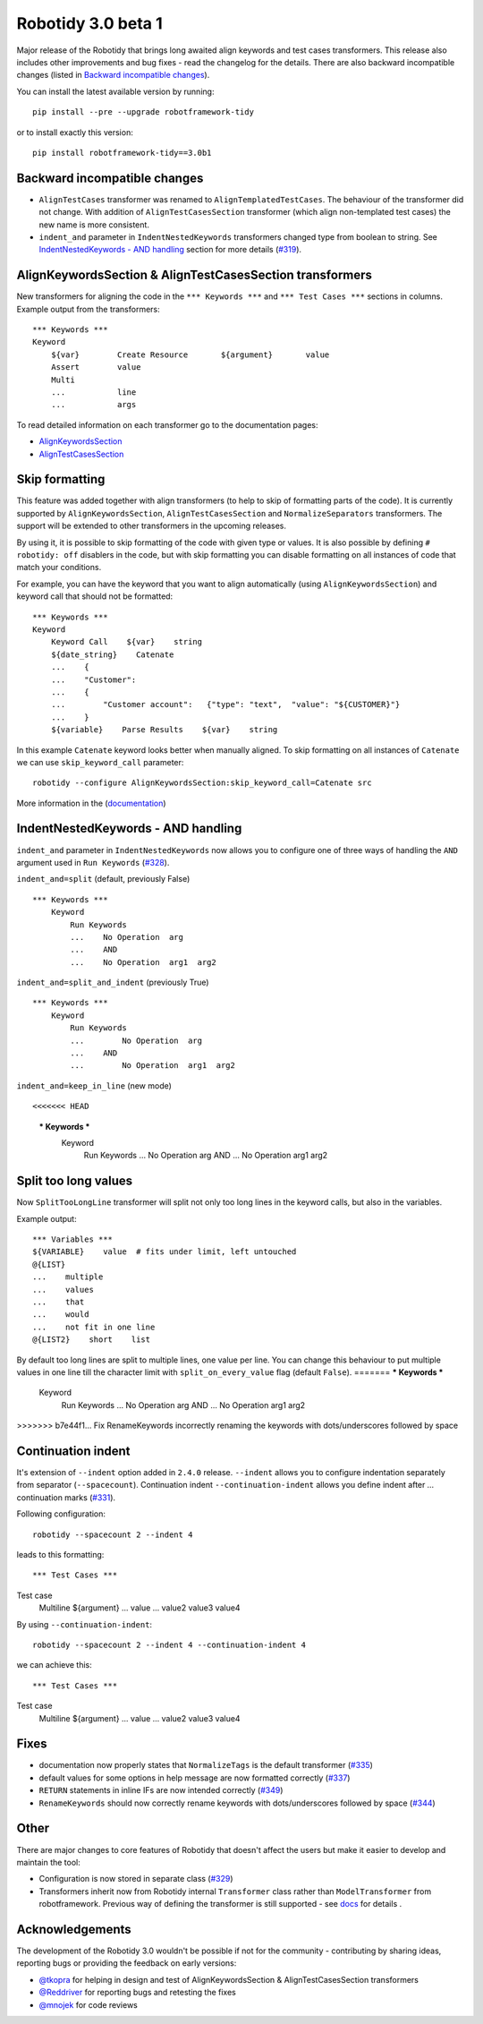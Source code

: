 Robotidy 3.0 beta 1
=========================================

Major release of the Robotidy that brings long awaited align keywords and test cases transformers. This release also
includes other improvements and bug fixes - read the changelog for the details. There are also backward incompatible
changes (listed in `Backward incompatible changes`_).

You can install the latest available version by running::

    pip install --pre --upgrade robotframework-tidy

or to install exactly this version::

    pip install robotframework-tidy==3.0b1

Backward incompatible changes
------------------------------
- ``AlignTestCases`` transformer was renamed to ``AlignTemplatedTestCases``. The behaviour of the transformer did not
  change. With addition of ``AlignTestCasesSection`` transformer (which align non-templated test cases) the new name
  is more consistent.
- ``indent_and`` parameter in ``IndentNestedKeywords`` transformers changed type from boolean to string.
  See `IndentNestedKeywords - AND handling`_ section for more details (`#319 <https://github.com/MarketSquare/robotframework-tidy/issues/319>`_).

AlignKeywordsSection & AlignTestCasesSection transformers
----------------------------------------------------------
New transformers for aligning the code in the ``*** Keywords ***`` and ``*** Test Cases ***`` sections in columns.
Example output from the transformers:

::

    *** Keywords ***
    Keyword
        ${var}        Create Resource       ${argument}       value
        Assert        value
        Multi
        ...           line
        ...           args

To read detailed information on each transformer go to the documentation pages:

- `AlignKeywordsSection <https://robotidy.readthedocs.io/en/latest/transformers/AlignKeywordsSection.html>`_
- `AlignTestCasesSection <https://robotidy.readthedocs.io/en/latest/transformers/AlignTestCasesSection.html>`_

Skip formatting
----------------
This feature was added together with align transformers (to help to skip of formatting parts of the code). It is
currently supported by ``AlignKeywordsSection``, ``AlignTestCasesSection`` and ``NormalizeSeparators``
transformers. The support will be extended to other transformers in the upcoming releases.

By using it, it is possible to skip formatting of the code with given type or values. It is also possible
by defining ``# robotidy: off`` disablers in the code, but with skip formatting you can disable formatting on all
instances of code that match your conditions.

For example, you can have the keyword that you want to align automatically (using ``AlignKeywordsSection``) and
keyword call that should not be formatted:

::

    *** Keywords ***
    Keyword
        Keyword Call    ${var}    string
        ${date_string}    Catenate
        ...    {
        ...    "Customer":
        ...    {
        ...        "Customer account":   {"type": "text",  "value": "${CUSTOMER}"}
        ...    }
        ${variable}    Parse Results    ${var}    string

In this example ``Catenate`` keyword looks better when manually aligned. To skip formatting on all instances of
``Catenate`` we can use ``skip_keyword_call`` parameter::

    robotidy --configure AlignKeywordsSection:skip_keyword_call=Catenate src

More information in the (`documentation <https://robotidy.readthedocs.io/en/latest/configuration/skip_formatting.html>`_)

IndentNestedKeywords - AND handling
------------------------------------
``indent_and`` parameter in ``IndentNestedKeywords`` now allows you to configure one of three ways of handling the
``AND`` argument used in ``Run Keywords`` (`#328 <https://github.com/MarketSquare/robotframework-tidy/issues/328>`_).

``indent_and=split`` (default, previously False)

::

    *** Keywords ***
        Keyword
            Run Keywords
            ...    No Operation  arg
            ...    AND
            ...    No Operation  arg1  arg2

``indent_and=split_and_indent`` (previously True)

::

    *** Keywords ***
        Keyword
            Run Keywords
            ...        No Operation  arg
            ...    AND
            ...        No Operation  arg1  arg2

``indent_and=keep_in_line`` (new mode)

::

<<<<<<< HEAD
    *** Keywords ***
        Keyword
            Run Keywords
            ...    No Operation  arg    AND
            ...    No Operation  arg1  arg2

Split too long values
----------------------
Now ``SplitTooLongLine`` transformer will split not only too long lines in the keyword calls, but also in the variables.

Example output::

    *** Variables ***
    ${VARIABLE}    value  # fits under limit, left untouched
    @{LIST}
    ...    multiple
    ...    values
    ...    that
    ...    would
    ...    not fit in one line
    @{LIST2}    short    list

By default too long lines are split to multiple lines, one value per line.
You can change this behaviour to put multiple values in one line till the character limit
with ``split_on_every_value`` flag (default ``False``).
=======
*** Keywords ***
    Keyword
        Run Keywords
        ...    No Operation  arg    AND
        ...    No Operation  arg1  arg2
>>>>>>> b7e44f1... Fix RenameKeywords incorrectly renaming the keywords with dots/underscores followed by space

Continuation indent
--------------------
It's extension of ``--indent`` option added in ``2.4.0`` release. ``--indent`` allows you to configure indentation
separately from separator (``--spacecount``). Continuation indent ``--continuation-indent`` allows you define indent
after `...` continuation marks (`#331 <https://github.com/MarketSquare/robotframework-tidy/issues/331>`_).

Following configuration::

    robotidy --spacecount 2 --indent 4

leads to this formatting:

::

*** Test Cases ***
Test case
    Multiline  ${argument}
    ...  value
    ...  value2  value3  value4

By using ``--continuation-indent``::

    robotidy --spacecount 2 --indent 4 --continuation-indent 4

we can achieve this:

::

*** Test Cases ***
Test case
    Multiline  ${argument}
    ...    value
    ...    value2  value3  value4

Fixes
-----
- documentation now properly states that ``NormalizeTags`` is the default transformer (`#335 <https://github.com/MarketSquare/robotframework-tidy/issues/335>`_)
- default values for some options in help message are now formatted correctly (`#337 <https://github.com/MarketSquare/robotframework-tidy/issues/337>`_)
- ``RETURN`` statements in inline IFs are now intended correctly (`#349 <https://github.com/MarketSquare/robotframework-tidy/issues/349>`_)
- ``RenameKeywords`` should now correctly rename keywords with dots/underscores followed by space (`#344 <https://github.com/MarketSquare/robotframework-tidy/issues/344>`_)

Other
-----
There are major changes to core features of Robotidy that doesn't affect the users but make it easier to develop and
maintain the tool:

- Configuration is now stored in separate class (`#329 <https://github.com/MarketSquare/robotframework-tidy/issues/329>`_)
- Transformers inherit now from Robotidy internal ``Transformer`` class rather than ``ModelTransformer``
  from robotframework. Previous way of defining the transformer is still supported - see
  `docs <https://robotidy.readthedocs.io/en/latest/external_transformers.html#modeltransformer-vs-transformer>`_
  for details .

Acknowledgements
-----------------
The development of the Robotidy 3.0 wouldn't be possible if not for the community - contributing by sharing ideas,
reporting bugs or providing the feedback on early versions:

- `@tkopra <https://github.com/tkopra>`__ for helping in design and test of
  AlignKeywordsSection & AlignTestCasesSection transformers
- `@Reddriver <https://github.com/Reddriver>`__ for reporting bugs and retesting the fixes
- `@mnojek <https://github.com/mnojek>`__ for code reviews

